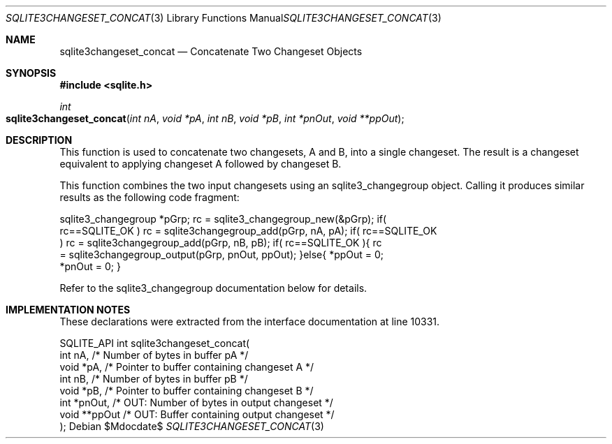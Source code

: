.Dd $Mdocdate$
.Dt SQLITE3CHANGESET_CONCAT 3
.Os
.Sh NAME
.Nm sqlite3changeset_concat
.Nd Concatenate Two Changeset Objects
.Sh SYNOPSIS
.In sqlite.h
.Ft int
.Fo sqlite3changeset_concat
.Fa "int nA"
.Fa "void *pA"
.Fa "int nB"
.Fa "void *pB"
.Fa "int *pnOut"
.Fa "void **ppOut"
.Fc
.Sh DESCRIPTION
This function is used to concatenate two changesets, A and B, into
a single changeset.
The result is a changeset equivalent to applying changeset A followed
by changeset B.
.Pp
This function combines the two input changesets using an sqlite3_changegroup
object.
Calling it produces similar results as the following code fragment:
.Bd -literal
sqlite3_changegroup *pGrp; rc = sqlite3_changegroup_new(&pGrp); if(
rc==SQLITE_OK ) rc = sqlite3changegroup_add(pGrp, nA, pA); if( rc==SQLITE_OK
) rc = sqlite3changegroup_add(pGrp, nB, pB); if( rc==SQLITE_OK ){ rc
= sqlite3changegroup_output(pGrp, pnOut, ppOut); }else{ *ppOut = 0;
*pnOut = 0; } 
.Ed
.Pp
Refer to the sqlite3_changegroup documentation below for details.
.Sh IMPLEMENTATION NOTES
These declarations were extracted from the
interface documentation at line 10331.
.Bd -literal
SQLITE_API int sqlite3changeset_concat(
  int nA,                         /* Number of bytes in buffer pA */
  void *pA,                       /* Pointer to buffer containing changeset A */
  int nB,                         /* Number of bytes in buffer pB */
  void *pB,                       /* Pointer to buffer containing changeset B */
  int *pnOut,                     /* OUT: Number of bytes in output changeset */
  void **ppOut                    /* OUT: Buffer containing output changeset */
);
.Ed
